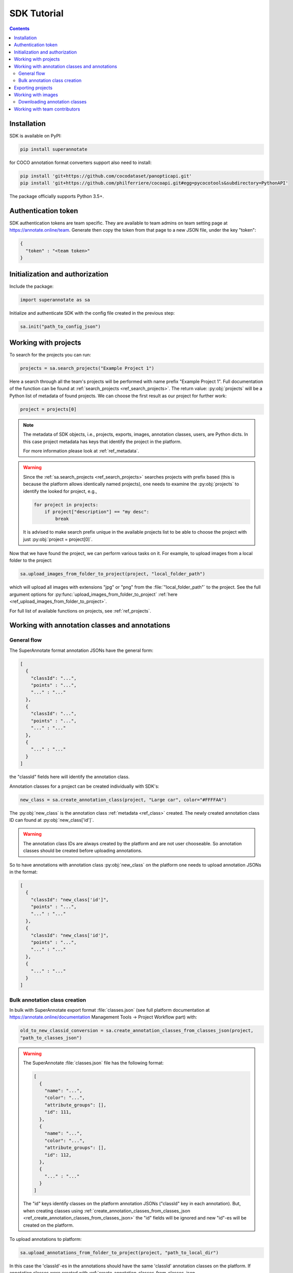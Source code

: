 .. _ref_tutorial:

SDK Tutorial
===========================

.. contents::

Installation
____________


SDK is available on PyPI:

.. code-block:: bash

   pip install superannotate

for COCO annotation format converters support also need to install:

.. code-block:: bash

   pip install 'git+https://github.com/cocodataset/panopticapi.git'
   pip install 'git+https://github.com/philferriere/cocoapi.git#egg=pycocotools&subdirectory=PythonAPI'

The package officially supports Python 3.5+.

Authentication token
____________________

SDK authentication tokens are team specific. They are available to team admins on
team setting page at https://annotate.online/team. Generate then copy the token from
that page to a new JSON file, under the key "token":

.. code-block:: json

   {
     "token" : "<team token>"
   }


Initialization and authorization
________________________________

Include the package:

.. code-block:: python

   import superannotate as sa

Initialize and authenticate SDK with the config file created in the previous step:

.. code-block:: python

   sa.init("path_to_config_json")


Working with projects
_____________________

To search for the projects you can run:


.. code-block:: python

   projects = sa.search_projects("Example Project 1")

Here a search through all the team's projects will be performed with name
prefix "Example Project 1". Full documentation of the function can be found at 
:ref:`search_projects <ref_search_projects>`. The return value: :py:obj:`projects`
will be a Python list of metadata of found projects. We can choose the first result 
as our project for further work:

.. code-block:: python

   project = projects[0]

.. note::

   The metadata of SDK objects, i.e., projects, exports, images, annotation 
   classes, users, are Python dicts.
   In this case project metadata has keys that identify the project in the
   platform. 

   For more information please look at :ref:`ref_metadata`.

.. warning::

   Since the :ref:`sa.search_projects <ref_search_projects>` searches projects with prefix
   based (this is because the platform allows identically named projects), one
   needs to examine the :py:obj:`projects` to identify the looked for project,
   e.g.,

   .. code-block:: python

      for project in projects:
          if project["description"] == "my desc":
              break

   It is advised to make search prefix unique in the available projects list to be
   able to choose the project with just :py:obj:`project = project[0]`.

Now that we have found the project, we can perform various tasks on it. For
example, to upload images from a local folder to the project:


.. code-block:: python

    sa.upload_images_from_folder_to_project(project, "local_folder_path")

which will upload all images with extensions "jpg" or "png" from the
:file:`"local_folder_path"` to the project. See the full argument options for
:py:func:`upload_images_from_folder_to_project` :ref:`here <ref_upload_images_from_folder_to_project>`.

For full list of available functions on projects, see :ref:`ref_projects`.


Working with annotation classes and annotations
_______________________________________________

General flow
~~~~~~~~~~~~~~~~~~~~~~~~~~~~~~

The SuperAnnotate format annotation JSONs have the general form:

.. code-block:: json

  [ 
    {
      "classId": "...",
      "points" : "...",
      "..." : "..."
    },
    {
      "classId": "...",
      "points" : "...",
      "..." : "..."
    },
    {
      "..." : "..."
    }
  ]

the "classId" fields here will identify the annotation class.

Annotation classes for a project can be created individually with SDK's:

.. code-block:: python

   new_class = sa.create_annotation_class(project, "Large car", color="#FFFFAA")

The :py:obj:`new_class` is the annotation class :ref:`metadata <ref_class>`
created. The newly created annotation class ID can found at
:py:obj:`new_class['id']`.

.. warning::

   The annotation class IDs are always created by the platform and are not user 
   chooseable. So annotation classes should be created before uploading
   annotations.



So to have annotations with annotation class :py:obj:`new_class` on the platform
one needs to upload annotation JSONs in the format:

.. code-block:: json

  [
    {
      "classId": "new_class['id']",
      "points" : "...",
      "..." : "..."
    },
    {
      "classId": "new_class['id']",
      "points" : "...",
      "..." : "..."
    },
    {
      "..." : "..."
    }
  ]


Bulk annotation class creation
~~~~~~~~~~~~~~~~~~~~~~~~~~~~~~

In bulk with SuperAnnotate export format :file:`classes.json` (see full
platform documentation at https://annotate.online/documentation Management Tools
-> Project Workflow part) with: 

.. code-block:: python

   old_to_new_classid_conversion = sa.create_annotation_classes_from_classes_json(project,
   "path_to_classes_json")

.. warning::

   The SuperAnnotate :file:`classes.json` file has the following format:

   .. code-block:: json

      [ 
        {
          "name": "...",
          "color": "...",
          "attribute_groups": [],
          "id": 111,
        },
        {
          "name": "...",
          "color": "...",
          "attribute_groups": [],
          "id": 112,
        },
        {
          "..." : "..."
        }
      ]

   The "id" keys identify classes on the platform annotation JSONs
   ("classId" key in each annotation).
   But, when creating classes using :ref:`create_annotation_classes_from_classes_json <ref_create_annotation_classes_from_classes_json>`
   the "id" fields will be ignored and new "id"-es will be created on the
   platform.

To upload annotations to platform:

.. code-block:: python

    sa.upload_annotations_from_folder_to_project(project, "path_to_local_dir")

In this case the 'classId'-es in the annotations should have the same 'classId'
annotation classes on the platform. If annotation classes were created with 
:ref:`create_annotation_classes_from_classes_json <ref_create_annotation_classes_from_classes_json>`
then class IDs on platform will be different from the annotation class ID-es
(see the warning above). To change annotation class ID-es in annotations during
the upload use:

.. code-block:: python

    sa.upload_annotations_from_folder_to_project(project, "path_to_local_dir",
                                                 old_to_new_classid_conversion)

where variable :py:obj:`old_to_new_classid_conversion` can be the return value
of :ref:`create_annotation_classes_from_classes_json
<ref_create_annotation_classes_from_classes_json>`. The overall code will look
like:

.. code-block:: python

    old_to_new_classid_conversion = sa.create_annotation_classes_from_classes_json(project,
                                                                                   "path_to_classes_json")
    sa.upload_annotations_from_folder_to_project(project, "path_to_local_dir",
                                                 old_to_new_classid_conversion)




Exporting projects
__________________

To export the project annotations we need to prepare the export first:

.. code-block:: python

   export = sa.prepare_export(project, include_fuse=True)

We can download the prepared export with:

.. code-block:: python

   export = sa.download_export(export, "local_folder_path", extract_zip_contents=True)

:ref:`download_export <ref_download_export>` will wait until the export is
finished preparing and download it to the specified folder.


Working with images
_____________________

To search for the images in the project:

.. code-block:: python

   images = sa.search_images(project, "example_image1.jpg")

Here again we get a Python list of dict metadatas for the images with name prefix
"example_image1.jpg". The image names in SuperAnnotate platform projects are 
unique, so if full name was given to :ref:`search_images <ref_search_images>` 
the returned list will have a single item we were looking for:

.. code-block:: python

   image = images[0]

To download the image one can use:

.. code-block:: python

   sa.download_image(image, "path_to_local_dir")

or to download image annotations:

.. code-block:: python

   sa.download_image_annotations(image, "path_to_local_dir")


----------

Downloading annotation classes
~~~~~~~~~~~~~~~~~~~~~~~~~~~~~~

All of the annotation classes are downloaded (as :file:`classes/classes.json`) with 
:ref:`download_export <ref_download_export>` along with annotations, but they 
can also be downloaded separately with:

.. code-block:: python

   sa.download_annotation_classes_json(project, "path_to_local_folder")

The :file:`classes.json` file will be downloaded to :file:`"path_to_local_folder"` folder.



Working with team contributors
______________________________


A team contributor can be searched and chosen with:

.. code-block:: python

   found_users = sa.search_team_contributors(email='hovnatan@superannotate.com')
   hk_user = found_users[0]

Now to share a project with the found user as an QA, one can use:

.. code-block:: python

   sa.share_project(project, hk_user, user_role="QA")
